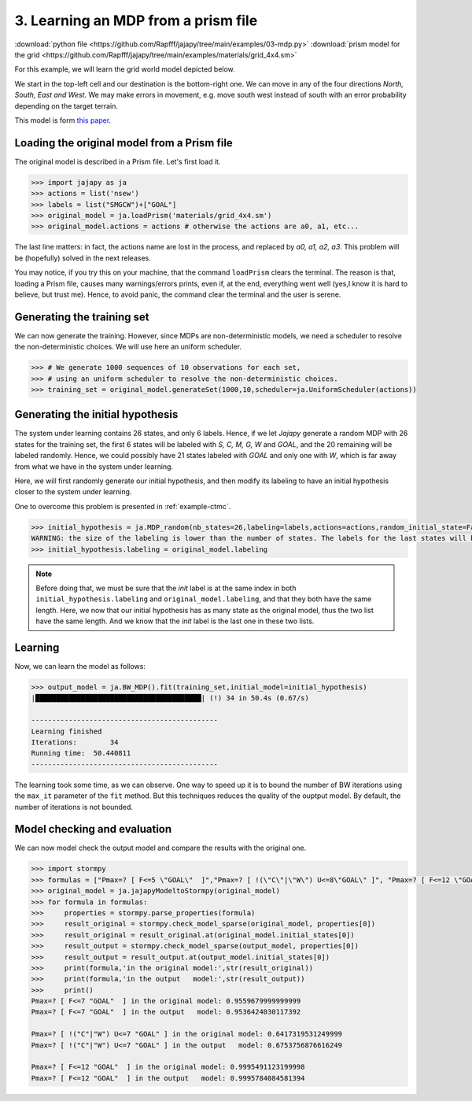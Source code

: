.. _example-mdp :

3. Learning an MDP from a prism file
====================================

:download:`python file <https://github.com/Rapfff/jajapy/tree/main/examples/03-mdp.py>`
:download:`prism model for the grid <https://github.com/Rapfff/jajapy/tree/main/examples/materials/grid_4x4.sm>`

For this example, we will learn the grid world model depicted below.


.. image:: ../pictures/grid_4x4.png
	:width: 40%
	:align: center

We start in the top-left cell and our destination is the bottom-right one.
We can move in any of the four directions *North, South, East and West*.
We may make errors in movement, e.g. move south west instead of south with
an error probability depending on the target terrain. 

This model is form `this paper <https://arxiv.org/pdf/2110.03014.pdf>`_.

Loading the original model from a Prism file
^^^^^^^^^^^^^^^^^^^^^^^^^^^^^^^^^^^^^^^^^^^^
The original model is described in a Prism file. Let's first load it.

.. code-block:: python

	>>> import jajapy as ja
	>>> actions = list('nsew')
	>>> labels = list("SMGCW")+["GOAL"]
	>>> original_model = ja.loadPrism('materials/grid_4x4.sm')
	>>> original_model.actions = actions # otherwise the actions are a0, a1, etc...

The last line matters: in fact, the actions name are lost in the process, and replaced
by *a0, a1, a2, a3*. This problem will be (hopefully) solved in the next releases.

You may notice, if you try this on your machine, that the command ``loadPrism`` clears the terminal.
The reason is that, loading a Prism file, causes many warnings/errors prints, even if, at the end,
everything went well (yes,I know it is hard to believe, but trust me). Hence, to avoid panic,
the command clear the terminal and the user is serene.

Generating the training set
^^^^^^^^^^^^^^^^^^^^^^^^^^^
We can now generate the training. However, since MDPs are non-deterministic models, we need a
scheduler to resolve the non-deterministic choices. We will use here an uniform scheduler.

.. code-block:: python

	>>> # We generate 1000 sequences of 10 observations for each set, 
	>>> # using an uniform scheduler to resolve the non-deterministic choices.
	>>> training_set = original_model.generateSet(1000,10,scheduler=ja.UniformScheduler(actions))

Generating the initial hypothesis
^^^^^^^^^^^^^^^^^^^^^^^^^^^^^^^^^
The system under learning contains 26 states, and only 6 labels. Hence, if we let *Jajapy* generate
a random MDP with 26 states for the training set, the first 6 states will be labeled with *S, C, M, G, W*
and *GOAL*, and the 20 remaining will be labeled randomly. Hence, we could possibly have 21 states labeled
with *GOAL* and only one with *W*, which is far away from what we have in the system under learning.

Here, we will first randomly generate our initial hypothesis, and then modify its labeling to have an initial
hypothesis closer to the system under learning.

One to overcome this problem is presented in :ref:`example-ctmc`.

.. code-block:: python

	>>> initial_hypothesis = ja.MDP_random(nb_states=26,labeling=labels,actions=actions,random_initial_state=False)
	WARNING: the size of the labeling is lower than the number of states. The labels for the last states will be chosen randomly.
	>>> initial_hypothesis.labeling = original_model.labeling

.. note::
	
	Before doing that, we must be sure that the *init* label is at the same index in both ``initial_hypothesis.labeling`` and
	``original_model.labeling``, and that they both have the same length. Here, we now that our initial hypothesis has as many
	state as the original model, thus the two list have the same length. And we know that the *init* label is the last one in
	these two lists.

Learning
^^^^^^^^
Now, we can learn the model as follows:

.. code-block:: python

	>>> output_model = ja.BW_MDP().fit(training_set,initial_model=initial_hypothesis)
	|████████████████████████████████████████| (!) 34 in 50.4s (0.67/s) 

	---------------------------------------------
	Learning finished
	Iterations:	   34
	Running time:  50.440811
	---------------------------------------------

The learning took some time, as we can observe. One way to speed up it is to bound the number of BW iterations using the
``max_it`` parameter of the ``fit`` method. But this techniques reduces the quality of the ouptput model.
By default, the number of iterations is not bounded.

Model checking and evaluation
^^^^^^^^^^^^^^^^^^^^^^^^^^^^^
We can now model check the output model and compare the results with the original one.

.. code-block:: python

	>>> import stormpy
	>>> formulas = ["Pmax=? [ F<=5 \"GOAL\"  ]","Pmax=? [ !(\"C\"|\"W\") U<=8\"GOAL\" ]", "Pmax=? [ F<=12 \"GOAL\"  ]"]
	>>> original_model = ja.jajapyModeltoStormpy(original_model)
	>>> for formula in formulas:
	>>> 	properties = stormpy.parse_properties(formula)
	>>> 	result_original = stormpy.check_model_sparse(original_model, properties[0])
	>>> 	result_original = result_original.at(original_model.initial_states[0])
	>>> 	result_output = stormpy.check_model_sparse(output_model, properties[0])
	>>> 	result_output = result_output.at(output_model.initial_states[0])
	>>> 	print(formula,'in the original model:',str(result_original))
	>>> 	print(formula,'in the output   model:',str(result_output))
	>>> 	print()
	Pmax=? [ F<=7 "GOAL"  ] in the original model: 0.9559679999999999
	Pmax=? [ F<=7 "GOAL"  ] in the output   model: 0.9536424030117392

	Pmax=? [ !("C"|"W") U<=7 "GOAL" ] in the original model: 0.6417319531249999
	Pmax=? [ !("C"|"W") U<=7 "GOAL" ] in the output   model: 0.6753756876616249
	
	Pmax=? [ F<=12 "GOAL"  ] in the original model: 0.9995491123199998
	Pmax=? [ F<=12 "GOAL"  ] in the output   model: 0.9995784084581394

